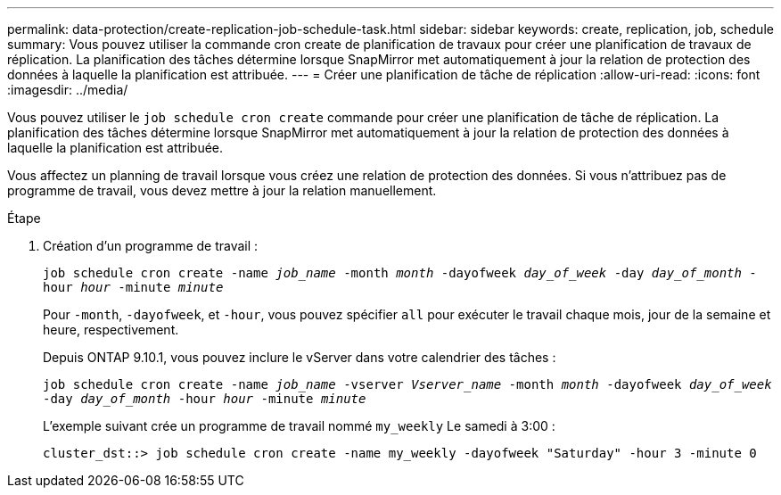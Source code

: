 ---
permalink: data-protection/create-replication-job-schedule-task.html 
sidebar: sidebar 
keywords: create, replication, job, schedule 
summary: Vous pouvez utiliser la commande cron create de planification de travaux pour créer une planification de travaux de réplication. La planification des tâches détermine lorsque SnapMirror met automatiquement à jour la relation de protection des données à laquelle la planification est attribuée. 
---
= Créer une planification de tâche de réplication
:allow-uri-read: 
:icons: font
:imagesdir: ../media/


[role="lead"]
Vous pouvez utiliser le `job schedule cron create` commande pour créer une planification de tâche de réplication. La planification des tâches détermine lorsque SnapMirror met automatiquement à jour la relation de protection des données à laquelle la planification est attribuée.

Vous affectez un planning de travail lorsque vous créez une relation de protection des données. Si vous n'attribuez pas de programme de travail, vous devez mettre à jour la relation manuellement.

.Étape
. Création d'un programme de travail :
+
`job schedule cron create -name _job_name_ -month _month_ -dayofweek _day_of_week_ -day _day_of_month_ -hour _hour_ -minute _minute_`

+
Pour `-month`, `-dayofweek`, et `-hour`, vous pouvez spécifier `all` pour exécuter le travail chaque mois, jour de la semaine et heure, respectivement.

+
Depuis ONTAP 9.10.1, vous pouvez inclure le vServer dans votre calendrier des tâches :

+
`job schedule cron create -name _job_name_ -vserver _Vserver_name_ -month _month_ -dayofweek _day_of_week_ -day _day_of_month_ -hour _hour_ -minute _minute_`

+
L'exemple suivant crée un programme de travail nommé `my_weekly` Le samedi à 3:00 :

+
[listing]
----
cluster_dst::> job schedule cron create -name my_weekly -dayofweek "Saturday" -hour 3 -minute 0
----


